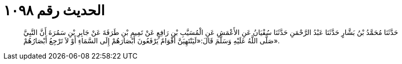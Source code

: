
= الحديث رقم ١٠٩٨

[quote.hadith]
حَدَّثَنَا مُحَمَّدُ بْنُ بَشَّارٍ حَدَّثَنَا عَبْدُ الرَّحْمَنِ حَدَّثَنَا سُفْيَانُ عَنِ الأَعْمَشِ عَنِ الْمُسَيَّبِ بْنِ رَافِعٍ عَنْ تَمِيمِ بْنِ طَرَفَةَ عَنْ جَابِرِ بْنِ سَمُرَةَ أَنَّ النَّبِيَّ صَلَّى اللَّهُ عَلَيْهِ وَسَلَّمَ قَالَ:«لَيَنْتَهِيَنَّ أَقْوَامٌ يَرْفَعُونَ أَبْصَارَهُمْ إِلَى السَّمَاءِ أَوْ لاَ تَرْجِعُ أَبْصَارُهُمْ».